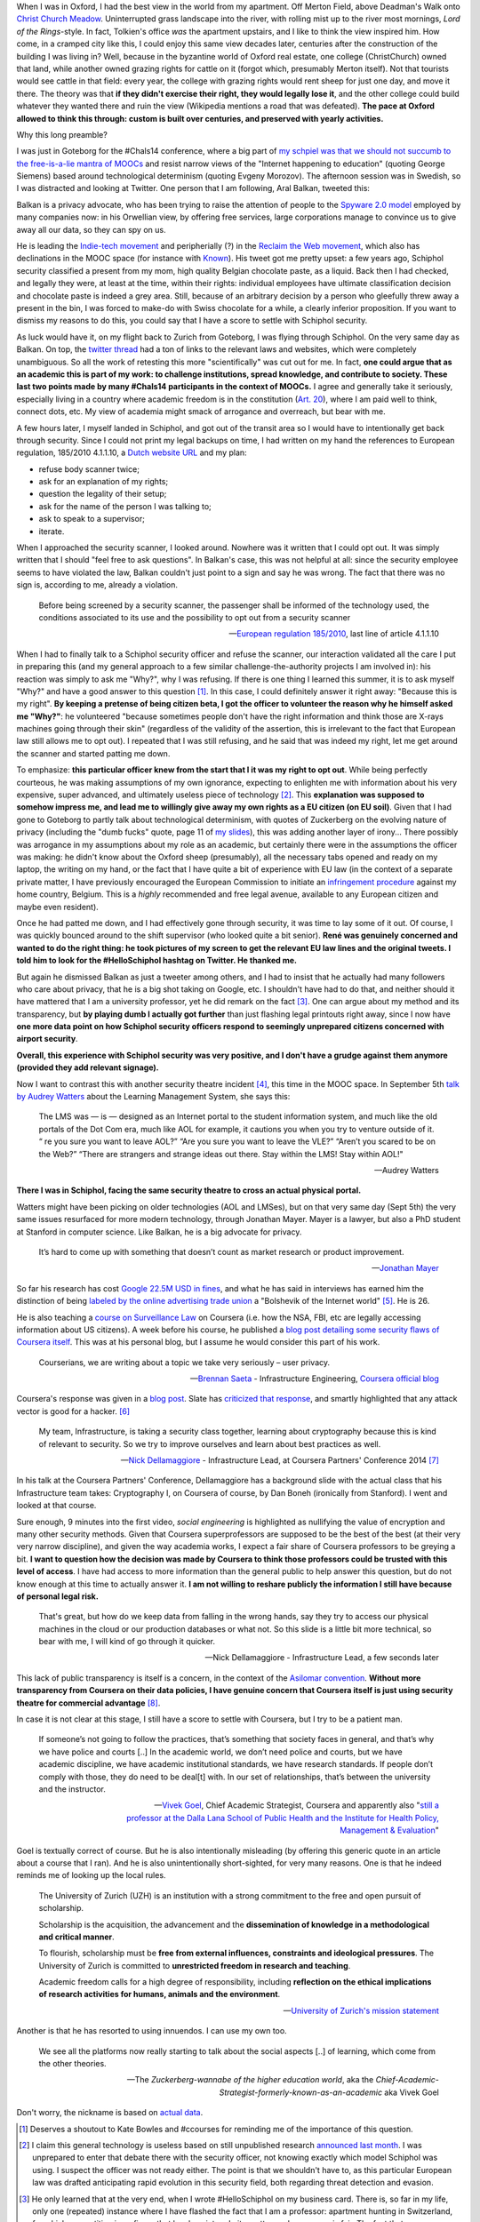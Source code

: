 .. title: Security theatre, in airports and academia
.. slug: security-theatre-in-airports-and-academia
.. date: 2014-09-25 02:25:19 UTC+02:00
.. tags: mooc, security_theatre, evgenymorozov, audreywatters, finkd, aral, gsiemens, why, jonathanmayer, bsaeta, nickdella, katemfd, connected_course, schneierblog, connected_course
.. link: 
.. description: 
.. type: text
.. author: Paul-Olivier Dehaye

When I was in Oxford, I had the best view in the world from my apartment. Off Merton Field, above Deadman's Walk onto `Christ Church Meadow <http://en.wikipedia.org/wiki/Christ_Church_Meadow,_Oxford>`_. Uninterrupted grass landscape into the river, with rolling mist up to the river most mornings, *Lord of the Rings*-style. In fact, Tolkien's office *was*  the apartment upstairs, and I like to think the view inspired him. How come, in a cramped city like this, I could enjoy this same view decades later, centuries after the construction of the building I was living in? Well, because in the byzantine world of Oxford real estate, one college (ChristChurch) owned that land, while another owned grazing rights for cattle on it (forgot which, presumably Merton itself). Not that tourists would see cattle in that field: every year, the college with grazing rights would rent sheep for just one day, and move it there. The theory was that **if they didn't exercise their right, they would legally lose it**, and the other college could build whatever they wanted there and ruin the view (Wikipedia mentions a road that was defeated). **The pace at Oxford allowed to think this through: custom is built over centuries, and preserved with yearly activities.**

Why this long preamble? 

I was just in Goteborg for the #Chals14 conference, where a big part of `my schpiel was that we should not succumb to the free-is-a-lie mantra of MOOCs <moocs-as-inventions-chals14.html>`_ and resist narrow views of the "Internet happening to education" (quoting George Siemens) based around technological determinism (quoting Evgeny Morozov). The afternoon session was in Swedish, so I was distracted and looking at Twitter. One person that I am following, Aral Balkan, tweeted this:

.. raw:: html

   <center>
   <blockquote class="twitter-tweet" lang="en"><p>Is <a href="https://twitter.com/Schiphol">@schiphol</a> airport breaking EU law? They told me today that I could not opt of the full-body scanner.&#10;&#10;<a href="http://t.co/LfQ7k20ZLG">http://t.co/LfQ7k20ZLG</a>&#10;&#10;Via <a href="https://twitter.com/alloy">@alloy</a></p>&mdash; Aral Balkan (@aral) <a href="https://twitter.com/aral/status/514736935978680320">September 24, 2014</a></blockquote>
   <script async src="//platform.twitter.com/widgets.js" charset="utf-8"></script>
   </center>


Balkan is a privacy advocate, who has been trying to raise the attention of people to the `Spyware 2.0 model <https://aralbalkan.com/notes/spyware-2.0/>`_ employed by many companies now: in his Orwellian view, by offering free services, large corporations manage to convince us to give away all our data, so they can spy on us. 

.. TEASER_END: (Click to read the rest of the article)

He is leading the `Indie-tech movement <http://ind.ie/manifesto>`_ and peripherially (?) in the `Reclaim the Web movement <http://dmlcentral.net/blog/doug-belshaw/reclaiming-web-next-generation>`_, which also has declinations in the MOOC space (for instance with `Known <http://www.wired.com/2014/09/known/>`_). His tweet got me pretty upset: a few years ago, Schiphol security classified a present from my mom, high quality Belgian chocolate paste, as a liquid. Back then I had checked, and legally they were, at least at the time, within their rights: individual employees have ultimate classification decision and chocolate paste is indeed a grey area. Still, because of an arbitrary decision by a person who gleefully threw away a present in the bin, I was forced to make-do with Swiss chocolate for a while, a clearly inferior proposition. If you want to dismiss my reasons to do this, you could say that I have a score to settle with Schiphol security. 

.. image:: ../schiphol-hand.jpg
   :align: right
   :scale: 50%

As luck would have it, on my flight back to Zurich from Goteborg, I was flying through Schiphol. On the very same day as Balkan. On top, the `twitter thread <https://twitter.com/aral/status/514736935978680320>`_ had a ton of links to the relevant laws and websites, which were completely unambiguous. So all the work of retesting this more "scientifically" was cut out for me. In fact, **one could argue that as an academic this is part of my work: to challenge institutions, spread knowledge, and contribute to society. These last two points made by many #Chals14 participants in the context of MOOCs.** I agree and generally take it seriously, especially living in a country where academic freedom is in the constitution (`Art. 20 <http://www.admin.ch/opc/en/classified-compilation/19995395/>`_), where I am paid well to think, connect dots, etc. My view of academia might smack of arrogance and overreach, but bear with me. 

A few hours later, I myself landed in Schiphol, and got out of the transit area so I would have to intentionally get back through security. Since I could not print my legal backups on time, I had written on my hand the references to European regulation, 185/2010 4.1.1.10, a `Dutch website URL <http://english.nctv.nl/themes/Counterterrorism/Security_and_civil_aviation/Security_Scan/FAQ_3.aspx>`_ and my plan: 

- refuse body scanner twice; 
- ask for an explanation of my rights; 
- question the legality of their setup;
- ask for the name of the person I was talking to;
- ask to speak to a supervisor;
- iterate. 

When I approached the security scanner, I looked around. Nowhere was it written that I could opt out. It was simply written that I should "feel free to ask questions". In Balkan's case, this was not helpful at all: since the security employee seems to have violated the law, Balkan couldn't just point to a sign and say he was wrong. The fact that there was no sign is, according to me, already a violation.

    Before being screened by a security scanner, the passenger shall be informed of the technology used, the conditions associated to its use and the possibility to opt out from a security scanner

    -- `European regulation 185/2010 <http://eur-lex.europa.eu/legal-content/EN/TXT/HTML/?uri=CELEX:02010R0185-20140409&from=EN>`_, last line of article 4.1.1.10

When I had to finally talk to a Schiphol security officer and refuse the scanner, our interaction validated all the care I put in preparing this (and my general approach to a few similar challenge-the-authority projects I am involved in): his reaction was simply to ask me "Why?", why I was refusing. If there is one thing I learned this summer, it is to ask myself "Why?" and have a good answer to this question [1]_. In this case, I could definitely answer it right away: "Because this is my right". **By keeping a pretense of being citizen beta, I got the officer to volunteer the reason why he himself asked me "Why?"**: he volunteered "because sometimes people don't have the right information and think those are X-rays machines going through their skin" (regardless of the validity of the assertion, this is irrelevant to the fact that European law still allows me to opt out). I repeated that I was still refusing, and he said that was indeed my right, let me get around the scanner and started patting me down. 

To emphasize: **this particular officer knew from the start that I it was my right to opt out**. While being perfectly courteous, he was making assumptions of my own ignorance, expecting to enlighten me with information about his very expensive, super advanced, and ultimately useless piece of technology [2]_.  This **explanation was supposed to somehow impress me, and lead me to willingly give away my own rights as a EU citizen (on EU soil)**. Given that I had gone to Goteborg to partly talk about technological determinism, with quotes of Zuckerberg on the evolving nature of privacy (including the "dumb fucks" quote, page 11 of `my slides <../goteborg-final.pdf>`_), this was adding another layer of irony... There possibly was arrogance in my assumptions about my role as an academic, but certainly there were in the assumptions the officer was making: he didn't know about the Oxford sheep (presumably), all the necessary tabs opened and ready on my laptop, the writing on my hand, or the fact that I have quite a bit of experience with EU law (in the context of a separate private matter, I have previously encouraged the European Commission to initiate an `infringement procedure <http://ec.europa.eu/eu_law/your_rights/your_rights_en.htm>`_ against my home country, Belgium. This is a *highly* recommended and free legal avenue, available to any European citizen and maybe even resident).

Once he had patted me down, and I had effectively gone through security, it was time to lay some of it out. Of course, I was quickly bounced around to the shift supervisor (who looked quite a bit senior). **René was genuinely concerned and wanted to do the right thing: he took  pictures of my screen to get the relevant EU law lines and the original tweets. I told him to look for the #HelloSchiphol hashtag on Twitter. He thanked me.**

But again he dismissed Balkan as just a tweeter among others, and I had to insist that he actually had many followers who care about privacy, that he is a big shot taking on Google, etc. I shouldn't have had to do that, and neither should it have mattered that I am a university professor, yet he did remark on the fact [3]_. One can argue about my method and its transparency, but **by playing dumb I actually got further** than just flashing legal printouts right away, since I now have **one more data point on how Schiphol security officers respond to seemingly unprepared citizens concerned with airport security**. 

**Overall, this experience with Schiphol security was very positive, and I don't have a grudge against them anymore (provided they add relevant signage).**

Now I want to contrast this with another security theatre incident [4]_, this time in the MOOC space. In September 5th `talk by Audrey Watters <http://hackeducation.com/2014/09/05/beyond-the-lms-newcastle-university/>`_ about the Learning Management System, she says this:

    The LMS was — is — designed as an Internet portal to the student information system, and much like the old portals of the Dot Com era, much like AOL for example, it cautions you when you try to venture outside of it. “ re you sure you want to leave AOL?” “Are you sure you want to leave the VLE?” “Aren’t you scared to be on the Web?” “There are strangers and strange ideas out there. Stay within the LMS! Stay within AOL!"
    
    -- Audrey Watters

**There I was in Schiphol, facing the same security theatre to cross an actual physical portal.**

Watters might have been picking on older technologies (AOL and LMSes), but on that very same day (Sept 5th) the very same issues resurfaced for more modern technology, through Jonathan Mayer. Mayer is a lawyer, but also a PhD student at Stanford in computer science. Like Balkan, he is a big advocate for privacy. 

    It’s hard to come up with something that doesn’t count as market research or product improvement.
    
    -- `Jonathan Mayer <http://www.adexchanger.com/ad-exchange-news/privacy-advocate-jonathan-mayer-has-had-it-with-do-not-track/>`_

So far his research has cost `Google 22.5M USD in fines <http://mashable.com/2014/09/23/stanford-google-privacy-research/>`_, and what he has said in interviews has earned him the distinction of being `labeled by the online advertising trade union <http://www.adexchanger.com/online-advertising/iab-mozilla/>`_ a "Bolshevik of the Internet world" [5]_.  He is 26. 

He is also teaching a `course on Surveillance Law <https://www.coursera.org/course/surveillance>`_ on Coursera (i.e. how the NSA, FBI, etc are legally accessing information about US citizens). A week before his course, he published a `blog post detailing some security flaws of Coursera itself <http://webpolicy.org/2014/09/04/a-funny-thing-happened-on-the-way-to-coursera/>`_. This was at his personal blog, but I assume he would consider this part of his work. 


    Courserians, we are writing about a topic we take very seriously – user privacy.
    
    -- `Brennan Saeta <https://www.google.com/?gfe_rd=cr&ei=L48jVJSRK6WG8QeY6oG4Cg#q=Brennan+Saeta>`_ - Infrastructure Engineering, `Coursera official blog <http://blog.coursera.org/post/96686805237/response-to-reported-vulnerability-in-instructor-access>`_


Coursera's response was given in a `blog post  <http://blog.coursera.org/post/96686805237/response-to-reported-vulnerability-in-instructor-access>`_. Slate has `criticized that response <http://www.slate.com/blogs/future_tense/2014/09/05/coursera_is_patching_vulnerabilities_found_by_jonathan_mayer_a_surveillance.html>`_, and smartly highlighted that any attack vector is good for a hacker. [6]_

    My team, Infrastructure, is taking a security class together, learning about cryptography because this is kind of relevant to security. So we try to improve ourselves and learn about best practices as well. 
    
    -- `Nick Dellamaggiore <https://www.google.com/?gfe_rd=cr&ei=L48jVJSRK6WG8QeY6oG4Cg#q=Nick%20Dellamaggiore>`_ - Infrastructure Lead, at Coursera Partners' Conference 2014 [7]_

In his talk at the Coursera Partners' Conference, Dellamaggiore has a background slide with the actual class that his Infrastructure team takes: Cryptography I, on Coursera of course, by Dan Boneh (ironically from Stanford). I went and looked at that course. 

.. raw:: html

   <br>

.. image:: ../crypto1.jpg
   :scale: 70%
   :align: center

.. raw:: html

   <br>

Sure enough, 9 minutes into the first video, *social engineering* is highlighted as nullifying the value of encryption and many other security methods. Given that Coursera superprofessors are supposed to be the best of the best (at their very very narrow discipline), and given the way academia works, I expect a fair share of Coursera professors to be greying a bit. **I want to question how the decision was made by Coursera to think those professors could be trusted with this level of access**. I have had access to more information than the general public to help answer this question, but do not know enough at this time to actually answer it. **I am not willing to reshare publicly the information I still have because of personal legal risk.**

    That's great, but how do we keep data from falling in the wrong hands, say they try to access our physical machines in the cloud or our production databases or what not. So this slide is a little bit more technical, so bear with me, I will kind of go through it quicker. 
    
    -- Nick Dellamaggiore - Infrastructure Lead, a few seconds later

This lack of public transparency is itself is a concern, in the context of the `Asilomar convention <http://asilomar-highered.info>`_. **Without more transparency from Coursera on their data policies, I have genuine concern that Coursera itself is just using security theatre for commercial advantage** [8]_. 

In case it is not clear at this stage, I still have a score to settle with Coursera, but I try to be a patient man. 

    If someone’s not going to follow the practices, that’s something that society faces in general, and that’s why we have police and courts [..] In the academic world, we don’t need police and courts, but we have academic discipline, we have academic institutional standards, we have research standards. If people don’t comply with those, they do need to be deal[t] with. In our set of relationships, that’s between the university and the instructor. 
    
    -- `Vivek Goel  <https://www.insidehighered.com/news/2014/07/15/after-massiveteaching-questions-about-mooc-quality-control>`_, Chief Academic Strategist, Coursera and apparently also "`still a professor at the Dalla Lana School of Public Health and the Institute for Health Policy, Management & Evaluation <http://blog.coursera.org/post/77181132056/welcome-vivek-goel-to-courseras-leadership-team>`_"

Goel is textually correct of course. But he is also intentionally misleading (by offering this generic quote in an article about a course that I ran). And he is also unintentionally short-sighted, for very many reasons. One is that he indeed reminds me of looking up the local rules.

    The University of Zurich (UZH) is an institution with a strong commitment to the free and open pursuit of scholarship.

    Scholarship is the acquisition, the advancement and the **dissemination of knowledge in a methodological and critical manner**.

    To flourish, scholarship must be **free from external influences, constraints and ideological pressures**. The University of Zurich is committed to **unrestricted freedom in research and teaching**.

    Academic freedom calls for a high degree of responsibility, including **reflection on the ethical implications of research activities for humans, animals and the environment**.
    
    -- `University of Zurich's mission statement <http://www.uzh.ch/about/basics/mission_en.html>`_

Another is that he has resorted to using innuendos. I can use my own too. 

    We see all the platforms now really starting to talk about the social aspects [..] of learning, which come from the other theories. 

    -- The *Zuckerberg-wannabe of the higher education world*, aka the *Chief-Academic-Strategist-formerly-known-as-an-academic* aka Vivek Goel

Don't worry, the nickname is based on `actual data <http://youtu.be/PCV5xBPoxnE?t=4m47s>`_. 

.. [1] Deserves a shoutout to Kate Bowles and #ccourses for reminding me of the importance of this question. 

.. [2] I claim this general technology is useless based on still unpublished research `announced last month <http://www.wired.com/2014/08/study-shows-how-easily-weapons-can-be-smuggled-past-tsas-x-ray-body-scanners>`_. I was unprepared to enter that debate there with the security officer, not knowing exactly which model Schiphol was using. I suspect the officer was not ready either. The point is that we shouldn't have to, as this particular European law was drafted anticipating rapid evolution in this security field, both regarding threat detection and evasion. 

.. [3] He only learned that at the very end, when I wrote #HelloSchiphol on my business card. There is, so far in my life, only one (repeated) instance where I have flashed the fact that I am a professor: apartment hunting in Switzerland, for which competition is so fierce that local society admits pretty much *any* move is fair. The fact that many academics pride themselves not to use business cards or Twitter show a profound lack of understanding of their own place in the physical and digital world: conversation with any other citizen is important and that might require using their medium.

.. [4] To use the language of `Bruce Schneier <https://www.schneier.com>`_. 

.. [5] I will admit it, I am jealous and do hope that Mayer has that written on his business card. As I explained in  `this post <http://paulolivier.dehaye.org/posts/the-academic-social-machine-part-I.html>`_ I currently fulfill four out of five crowdsourced stereotypes about academics, and am unsure of others' perception of me on the fifth (but I know where I stand). 

.. [6] I also did at the time, `in the comments to the Coursera blog post  <http://blog.coursera.org/post/96686805237/response-to-reported-vulnerability-in-instructor-access>`_, for the fact that Coursera was not properly acknowledging the value of Mayer's work for them in testing their platform.

.. [7] This was at the *Data Privacy and Policy* talk. There is a recorded version of this talk, which is not available to the general public.

.. [8] For the inevitable straw men, I am asking for partial transparency. Let me raise you: I am not asking for Nick Dellamaggiore's formidably long password.
